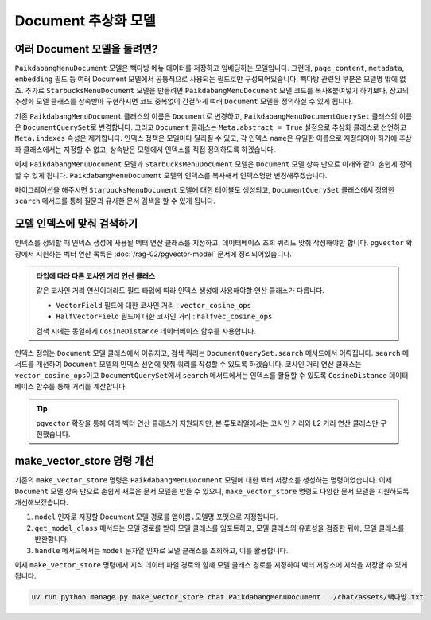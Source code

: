 =======================
Document 추상화 모델
=======================


여러 Document 모델을 둘려면?
=================================

``PaikdabangMenuDocument`` 모델은 빽다방 메뉴 데이터를 저장하고 임베딩하는 모델입니다.
그런데, ``page_content``, ``metadata``, ``embedding`` 필드 등
여러 Document 모델에서 공통적으로 사용되는 필드로만 구성되어있습니다.
빽다방 관련된 부분은 모델명 밖에 없죠.
추가로 ``StarbucksMenuDocument`` 모델을 만들려면 ``PaikdabangMenuDocument``
모델 코드를 복사&붙여넣기 하기보다, 장고의 추상화 모델 클래스를 상속받아 구현하시면
코드 중복없이 간결하게 여러 ``Document`` 모델을 정의하실 수 있게 됩니다.

기존 ``PaikdabangMenuDocument`` 클래스의 이름은 ``Document``\로 변경하고,
``PaikdabangMenuDocumentQuerySet`` 클래스의 이름은 ``DocumentQuerySet``\로 변경합니다.
그리고 ``Document`` 클래스는 ``Meta.abstract = True`` 설정으로 추상화 클래스로 선언하고
``Meta.indexes`` 속성은 제거합니다.
인덱스 정책은 모델마다 달라질 수 있고, 각 인덱스 ``name``\은
유일한 이름으로 지정되어야 하기에 추상화 클래스에서는 지정할 수 없고,
상속받은 모델에서 인덱스를 직접 정의하도록 하겠습니다.

.. code-block:: python
    :linenos:
    :caption: ``chat/models.py``
    :emphasize-lines: 2,5,9,12-13,15-24

    # class PaikdabangMenuDocumentQuerySet(models.QuerySet):
    class DocumentQuerySet(models.QuerySet):
        ...

        async def search(self, question: str, k: int = 4) -> List["Document"]:
            ...

    # class PaikdabangMenuDocument(LifecycleModelMixin, models.Model):
    class Document(LifecycleModelMixin, models.Model):
        ...

        class Meta:
            abstract = True

            # 인덱스는 추상화 클래스가 아닌 실제 모델에서 정의해야만 합니다.
            # indexes = [
            #     HnswIndex(
            #         name="paikdabang_menu_doc_idx",
            #         fields=["embedding"],
            #         m=16,
            #         ef_construction=64,
            #         opclasses=["vector_cosine_ops"],
            #     ),
            # ]

이제 ``PaikdabangMenuDocument`` 모델과 ``StarbucksMenuDocument`` 모델은 ``Document`` 모델 상속 만으로 아래와 같이 손쉽게 정의할 수 있게 됩니다.
``PaikdabangMenuDocument`` 모델의 인덱스를 복사해서 인덱스명만 변경해주겠습니다.

.. code-block:: python
    :linenos:
    :caption: ``chat/models.py``
    :emphasize-lines: 1,5,13,17

    class PaikdabangMenuDocument(Document):
        class Meta:
            indexes = [
                HnswIndex(
                    name="paikdabang_menu_doc_idx",
                    fields=["embedding"],
                    m=16,
                    ef_construction=64,
                    opclasses=["vector_cosine_ops"],
                ),
            ]

    class StarbucksMenuDocument(Document):
        class Meta:
            indexes = [
                HnswIndex(
                    name="starbucks_menu_doc_idx",
                    fields=["embedding"],
                    m=16,
                    ef_construction=64,
                    opclasses=["vector_cosine_ops"],
                ),
            ]

마이그레이션을 해주시면 ``StarbucksMenuDocument`` 모델에 대한 테이블도 생성되고,
``DocumentQuerySet`` 클래스에서 정의한 ``search`` 메서드를 통해
질문과 유사한 문서 검색을 할 수 있게 됩니다.


모델 인덱스에 맞춰 검색하기
================================

인덱스를 정의할 때 인덱스 생성에 사용될 벡터 연산 클래스를 지정하고, 데이터베이스 조회 쿼리도 맞춰 작성해야만 합니다.
``pgvector`` 확장에서 지원하는 벡터 연산 목록은 :doc:`/rag-02/pgvector-model` 문서에 정리되어있습니다.

.. code-block:: python
    :caption: ``chat/models.py``
    :linenos:
    :emphasize-lines: 9

    class PaikdabangMenuDocument(Document):
        class Meta:
            indexes = [
                HnswIndex(
                    name="paikdabang_menu_doc_idx",
                    fields=["embedding"],
                    m=16,
                    ef_construction=64,
                    opclasses=["vector_cosine_ops"],
                ),
            ]

.. admonition:: 타입에 따라 다른 코사인 거리 연산 클래스
    :class: tip

    같은 코사인 거리 연산이더라도 필드 타입에 따라 인덱스 생성에 사용해야할 연산 클래스가 다릅니다.

    * ``VectorField`` 필드에 대한 코사인 거리 : ``vector_cosine_ops``
    * ``HalfVectorField`` 필드에 대한 코사인 거리 : ``halfvec_cosine_ops``

    검색 시에는 동일하게 ``CosineDistance`` 데이터베이스 함수를 사용합니다.

인덱스 정의는 ``Document`` 모델 클래스에서 이뤄지고, 검색 쿼리는 ``DocumentQuerySet.search`` 메서드에서 이뤄집니다.
``search`` 메서드를 개선하여 ``Document`` 모델의 인덱스 선언에 맞춰 쿼리를 작성할 수 있도록 하겠습니다.
코사인 거리 연산 클래스는 ``vector_cosine_ops``\이고 ``DocumentQuerySet``\에서 ``search`` 메서드에서는
인덱스를 활용할 수 있도록 ``CosineDistance`` 데이터베이스 함수를 통해 거리를 계산합니다.

.. code-block:: python
    :linenos:
    :caption: ``chat/models.py``
    :emphasize-lines: 12,14-18,19-26

    from django.core.exceptions import ImproperlyConfigured
    from django.db.models import Index
    from pgvector.django import CosineDistance, L2Distance

    class DocumentQuerySet(models.QuerySet):
        # ...

        async def search(self, question: str, k: int = 4) -> List["Document"]:
            question_embedding: List[float] = await self.model.aembed(question)

            qs = None
            index: Index
            for index in self.model._meta.indexes:
                if "embedding" in index.fields:
                    # vector_cosine_ops, halfvec_cosine_ops, etc.
                    if any("_cosine_ops" in cls for cls in index.opclasses):
                        qs = (qs or self).annotate(
                            distance=CosineDistance("embedding", question_embedding)
                        )
                        qs = qs.order_by("distance")
                    # vector_l2_ops, halfvec_l2_ops, etc.
                    elif any("_l2_ops" in cls for cls in index.opclasses):
                        qs = (qs or self).annotate(
                            distance=L2Distance("embedding", question_embedding)
                        )
                        qs = qs.order_by("distance")
                    else:
                        raise NotImplementedError(f"{index.opclasses}에 대한 검색 구현이 필요합니다.")

            if qs is None:
                raise ImproperlyConfigured(f"{self.model.__name__} 모델에 embedding 필드에 대한 인덱스를 추가해주세요.")

            return await sync_to_async(list)(qs[:k])

.. tip::

    ``pgvector`` 확장을 통해 여러 벡터 연산 클래스가 지원되지만, 본 튜토리얼에서는
    코사인 거리와 L2 거리 연산 클래스만 구현했습니다.


make_vector_store 명령 개선
================================

기존의 ``make_vector_store`` 명령은 ``PaikdabangMenuDocument`` 모델에 대한 벡터 저장소를 생성하는 명령이었습니다.
이제 ``Document`` 모델 상속 만으로 손쉽게 새로운 문서 모델을 만들 수 있으니,
``make_vector_store`` 명령도 다양한 문서 모델을 지원하도록 개선해보겠습니다.

#. ``model`` 인자로 저장할 Document 모델 경로를 ``앱이름.모델명`` 포맷으로 지정합니다.
#. ``get_model_class`` 메서드는 모델 경로를 받아 모델 클래스를 임포트하고, 모델 클래스의 유효성을 검증한 뒤에, 모델 클래스를 반환합니다.
#. ``handle`` 메서드에서는 ``model`` 문자열 인자로 모델 클래스를 조회하고, 이를 활용합니다.

.. code-block:: python
    :caption: ``chat/management/commands/make_vector_store.py``
    :linenos:
    :emphasize-lines: 16-20,31-44,47,50,58,64

    import sys
    from pathlib import Path
    from typing import Type

    from django.core.management import BaseCommand
    from django.db.models import Model
    from django.utils.module_loading import import_string
    from tqdm import tqdm

    from chat import rag
    from chat.models import Document


    class Command(BaseCommand):
        def add_arguments(self, parser):
            parser.add_argument(
                "model",
                type=str,
                help="저장할 Document 모델 경로 (예: 'chat.PaikdabangMenuDocument')",
            )
            parser.add_argument(
                "txt_file_path",
                type=str,
                help="VectorStore로 저장할 원본 텍스트 파일 경로",
            )

        def print_error(self, msg: str) -> None:
            self.stdout.write(self.style.ERROR(msg))
            sys.exit(1)

        def get_model_class(self, model_path: str) -> Type[Model]:
            try:
                module_name, class_name = model_path.rsplit(".", 1)
                dotted_path = ".".join((module_name, "models", class_name))
                ModelClass: Type[Model] = import_string(dotted_path)
            except ImportError as e:
                self.print_error(f"{model_path} 경로의 모델을 임포트할 수 없습니다. ({e})")

            if not issubclass(ModelClass, Document):
                self.print_error("Document 모델을 상속받은 모델이 아닙니다.")
            elif ModelClass._meta.abstract:
                self.print_error("추상화 모델은 사용할 수 없습니다.")

            return ModelClass

        def handle(self, *args, **options):
            model_name = options["model"]
            txt_file_path = Path(options["txt_file_path"])

            ModelClass = self.get_model_class(model_name)

            doc_list = rag.load(txt_file_path)
            print(f"loaded {len(doc_list)} documents")
            doc_list = rag.split(doc_list)
            print(f"split into {len(doc_list)} documents")

            new_doc_list = [
                ModelClass(
                    page_content=doc.page_content,
                    metadata=doc.metadata,
                )
                for doc in tqdm(doc_list)
            ]
            ModelClass.objects.bulk_create(new_doc_list)

이제 ``make_vector_store`` 명령에서 지식 데이터 파일 경로와 함께 모델 클래스 경로를 지정하여 벡터 저장소에 지식을 저장할 수 있게 됩니다.

.. code-block:: bash

    uv run python manage.py make_vector_store chat.PaikdabangMenuDocument  ./chat/assets/빽다방.txt
